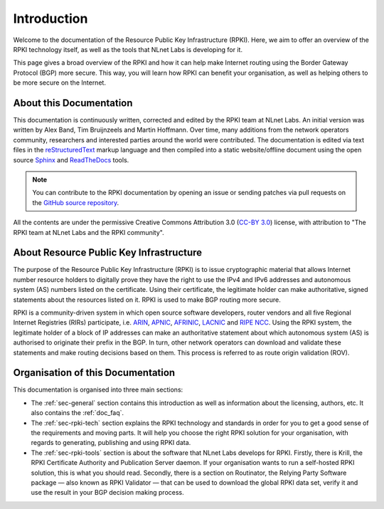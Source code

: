 .. _doc_about_intro:

Introduction
============

Welcome to the documentation of the Resource Public Key Infrastructure (RPKI). Here, we aim to offer an overview of the RPKI technology itself, as well as the tools that NLnet Labs is developing for it. 

This page gives a broad overview of the RPKI and how it can help make Internet routing using the Border Gateway Protocol (BGP) more secure. This way, you will learn how RPKI can benefit your organisation, as well as helping others to be more secure on the Internet.

About this Documentation
------------------------

This documentation is continuously written, corrected and edited by the RPKI team at NLnet Labs. An initial version was written by Alex Band, Tim Bruijnzeels and Martin Hoffmann. Over time, many additions from the network operators community, researchers and interested parties around the world were contributed. The documentation is edited via text files in the `reStructuredText <http://www.sphinx-doc.org/en/stable/rest.html>`_ markup
language and then compiled into a static website/offline document using the
open source `Sphinx <http://www.sphinx-doc.org>`_  and `ReadTheDocs
<https://readthedocs.org/>`_ tools.

.. note:: You can contribute to the RPKI documentation by opening an issue
          or sending patches via pull requests on the `GitHub
          source repository <https://github.com/NLnetLabs/rpki-doc>`_.

All the contents are under the permissive Creative Commons Attribution 3.0
(`CC-BY 3.0 <https://creativecommons.org/licenses/by/3.0/>`_) license, with
attribution to "The RPKI team at NLnet Labs and the RPKI community".

About Resource Public Key Infrastructure
----------------------------------------

The purpose of the Resource Public Key Infrastructure (RPKI) is to issue cryptographic material that allows Internet number resource holders to digitally prove they have the right to use the IPv4 and IPv6 addresses and autonomous system (AS) numbers listed on the certificate. Using their certificate, the legitimate holder can make authoritative, signed statements about the resources listed on it. RPKI is used to make BGP routing more secure.

RPKI is a community-driven system in which open source software developers, router vendors and all five Regional Internet Registries (RIRs) participate, i.e. `ARIN <https://www.arin.net/resources/rpki/>`_, `APNIC <https://www.apnic.net/community/security/resource-certification/>`_, `AFRINIC <https://www.afrinic.net/resource-certification>`_, `LACNIC <https://www.lacnic.net/640/2/lacnic/general-information-resource-certification-system-rpki>`_ and `RIPE NCC <https://www.ripe.net/manage-ips-and-asns/resource-management/certification/>`_. Using the RPKI system, the legitimate holder of a block of IP addresses can make an authoritative statement about which autonomous system (AS) is authorised to originate their prefix in the BGP. In turn, other network operators can download and validate these statements and make routing decisions based on them. This process is referred to as route origin validation (ROV).

Organisation of this Documentation
----------------------------------

This documentation is organised into three main sections:

- The :ref:`sec-general` section contains this introduction as well as
  information about the licensing, authors, etc. It also contains the :ref:`doc_faq`.
- The :ref:`sec-rpki-tech` section explains the RPKI technology and standards in order for you to get a good sense of the requirements and moving parts. It will help you choose the right RPKI solution for your organisation, with regards to generating, publishing and using RPKI data.
- The :ref:`sec-rpki-tools` section is about the software that NLnet Labs develops for RPKI. Firstly, there is Krill, the RPKI Certificate Authority and Publication Server daemon. If your organisation wants to run a self-hosted RPKI solution, this is what you should read. Secondly, there is a section on Routinator, the Relying Party Software package — also known as RPKI Validator — that can be used to download the global RPKI data set, verify it and use the result in your BGP decision making process.
